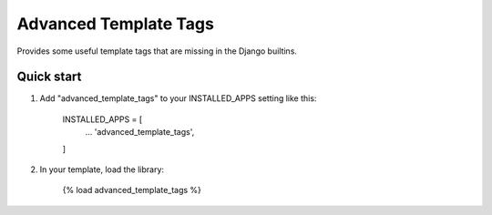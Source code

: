 =====
Advanced Template Tags
=====

Provides some useful template tags that are missing in the Django builtins.

Quick start
-----------

1. Add "advanced_template_tags" to your INSTALLED_APPS setting like this:

    INSTALLED_APPS = [
        ...
        'advanced_template_tags',
    ]

2. In your template, load the library:

    {% load advanced_template_tags %}


